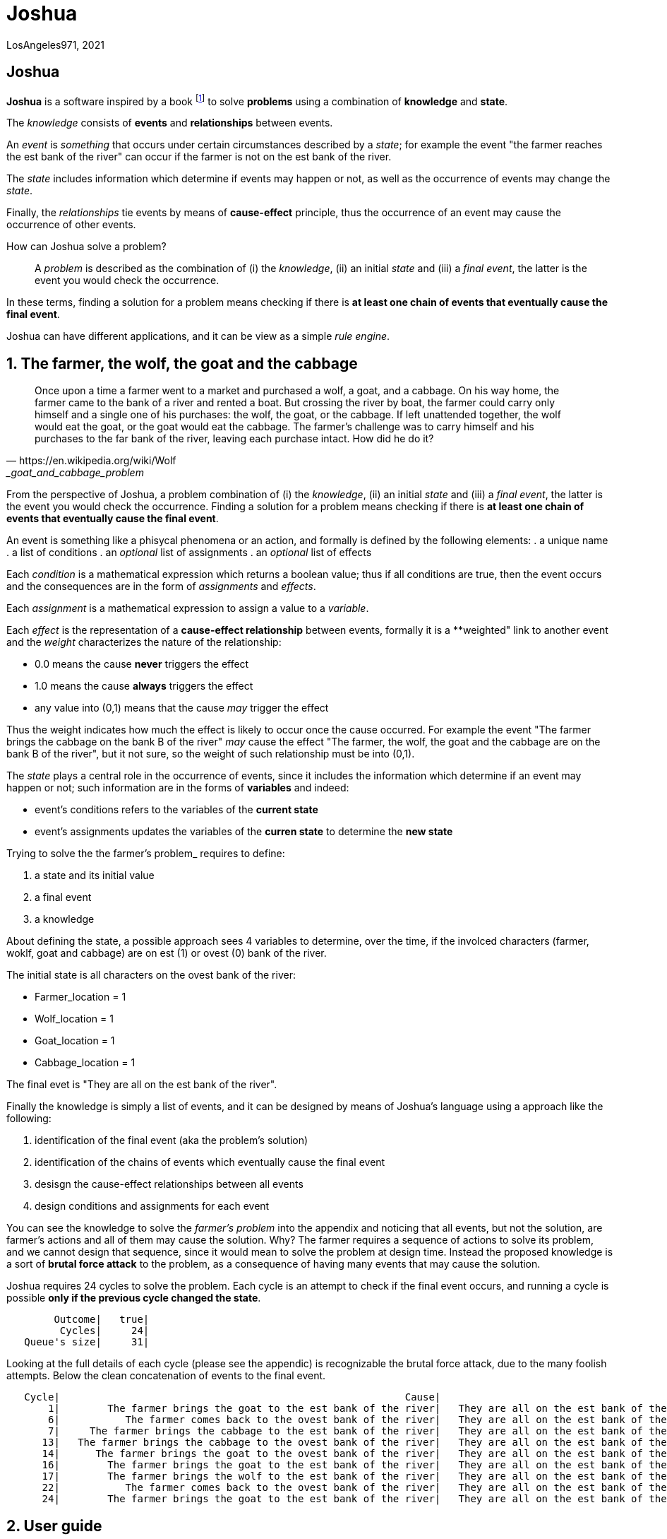 = Joshua

LosAngeles971, 2021

:sectnums!:

== Joshua

**Joshua** is a software inspired by a book footnote:[Incoscienza Artificiale - Massimo Chiriatti - https://www.ibs.it/incoscienza-artificiale-come-fanno-macchine-libro-massimo-chiriatti/e/9788861056312?inventoryId=275963946] to solve **problems** using a combination of **knowledge** and **state**.

The _knowledge_ consists of **events** and **relationships** between events.

An _event_ is _something_ that occurs under certain circumstances described by a _state_; for example the event "the farmer reaches the est bank of the river" can occur if the farmer is not on the est bank of the river.

The _state_ includes information which determine if events may happen or not,  as well as the occurrence of events may change the _state_.

Finally, the _relationships_ tie events by means of **cause-effect** principle, thus the occurrence of an event may cause the occurrence of other events.

How can Joshua solve a problem?::
A _problem_ is described as the combination of (i) the _knowledge_, (ii) an initial _state_ and (iii) a _final event_, the latter is the event you would check the occurrence.

In these terms, finding a solution for a problem means checking if there is **at least one chain of events that eventually cause the final event**.

Joshua can have different applications, and it can be view as a simple _rule engine_.

:sectnums:

<<<
== The farmer, the wolf, the goat and the cabbage

[quote, https://en.wikipedia.org/wiki/Wolf,_goat_and_cabbage_problem]
____
Once upon a time a farmer went to a market and purchased a wolf, a goat, and a cabbage. On his way home, the farmer came to the bank of a river and rented a boat. But crossing the river by boat, the farmer could carry only himself and a single one of his purchases: the wolf, the goat, or the cabbage.
If left unattended together, the wolf would eat the goat, or the goat would eat the cabbage.
The farmer's challenge was to carry himself and his purchases to the far bank of the river, leaving each purchase intact. How did he do it?
____

From the perspective of Joshua, a problem combination of (i) the _knowledge_, (ii) an initial _state_ and (iii) a _final event_, the latter is the event you would check the occurrence. Finding a solution for a problem means checking if there is **at least one chain of events that eventually cause the final event**.

An event is something like a phisycal phenomena or an action, and formally is defined by the following elements:
. a unique name
. a list of conditions
. an _optional_ list of assignments
. an _optional_ list of effects

Each _condition_ is a mathematical expression which returns a boolean value; thus if all conditions are true, then the event occurs and the consequences are in the form of _assignments_ and _effects_.

Each _assignment_ is a mathematical expression to assign a value to a _variable_. 

Each _effect_ is the representation of a **cause-effect relationship** between events, formally it is a **weighted" link to another event and the _weight_ characterizes the nature of the relationship:

* 0.0 means the cause **never** triggers the effect
* 1.0 means the cause **always** triggers the effect
* any value into (0,1) means that the cause _may_ trigger the effect

Thus the weight indicates how much the effect is likely to occur once the cause occurred. For example the event "The farmer brings the cabbage on the bank B of the river" _may_ cause the effect "The farmer, the wolf, the goat and the cabbage are on the bank B of the river", but it not sure, so the weight of such relationship must be into (0,1).

The _state_ plays a central role in the occurrence of events, since it includes the information which determine if an event may happen or not; such information are in the forms of **variables** and indeed:

* event's conditions refers to the variables of the **current state**
* event's assignments updates the variables of the **curren state** to determine the **new state**

Trying to solve the the farmer's problem_ requires to define:

. a state and its initial value
. a final event
. a knowledge

About defining the state, a possible approach sees 4 variables to determine, over the time, if the involced characters (farmer, woklf, goat and cabbage) are on est (1) or ovest (0) bank of the river.

The initial state is all characters on the ovest bank of the river:

* Farmer_location   = 1
* Wolf_location     = 1
* Goat_location     = 1
* Cabbage_location  = 1

The final evet is "They are all on the est bank of the river".

Finally the knowledge is simply a list of events, and it can be designed by means of Joshua's language using a approach like the following:

. identification of the final event (aka the problem's solution)
. identification of the chains of events which eventually cause the final event
. desisgn the cause-effect relationships between all events
. design conditions and assignments for each event

You can see the knowledge to solve the _farmer's problem_ into the appendix and noticing that all events, but not the solution, are farmer's actions and all of them may cause the solution. Why?
The farmer requires a sequence of actions to solve its problem, and we cannot design that sequence, since it would mean to solve the problem at design time. Instead the proposed knowledge is a sort of **brutal force attack** to the problem, as a consequence of having many events that may cause the solution.

Joshua requires 24 cycles to solve the problem. Each cycle is an attempt to check if the final event occurs, and running a cycle is possible **only if the previous cycle changed the state**.

[source]
----
        Outcome|   true|
         Cycles|     24|
   Queue's size|     31|
----

Looking at the full details of each cycle (please see the appendic) is recognizable the brutal force attack, due to the many foolish attempts.
Below the clean concatenation of events to the final event.

[source]
----
   Cycle|                                                          Cause|                                      Effect|               Outcome|
       1|        The farmer brings the goat to the est bank of the river|   They are all on the est bank of the river|   effect not happened|
       6|           The farmer comes back to the ovest bank of the river|   They are all on the est bank of the river|   effect not happened|
       7|     The farmer brings the cabbage to the est bank of the river|   They are all on the est bank of the river|   effect not happened|
      13|   The farmer brings the cabbage to the ovest bank of the river|   They are all on the est bank of the river|   effect not happened|
      14|      The farmer brings the goat to the ovest bank of the river|   They are all on the est bank of the river|   effect not happened|
      16|        The farmer brings the goat to the est bank of the river|   They are all on the est bank of the river|   effect not happened|
      17|        The farmer brings the wolf to the est bank of the river|   They are all on the est bank of the river|   effect not happened|
      22|           The farmer comes back to the ovest bank of the river|   They are all on the est bank of the river|   effect not happened|
      24|        The farmer brings the goat to the est bank of the river|   They are all on the est bank of the river|                  true|
----

== User guide


=== How to write a knowledge

A knowledge is a list of events. Joshua provides a simple programming language of Joshua to write a knowledge, where an event is defined by  following structure:

[source, bash]
----
event(<arbitrary name>) {
	if {
	  "<mathematical equality>"
	}
	then {
    "<mathematical assignement>"
	}
  effects {
    ("<event name>", <weight>)
  }
}
----

For example:

[source, bash]
----
event(The farmer comes back to the ovest bank of the river) {
	if {
	  "Farmer_location == 1"
	  "(Wolf_location == 1 && Cabbage_location == 1 && Goat_location == 0) ||
	  (Wolf_location == 0 && Cabbage_location == 0 && Goat_location == 1)"
	}
	then {
	  "Farmer_location = 0"
	}
  effects {
        ("They are all on the est bank of the river", 0.3)
  }
}
----

=== How to use the Joshua API

Here an example of using Joshua API to solve the problem of "the farmer, the wolf, the goat and the cabbage".

[source, golang]
----
package main

import (
   "io/ioutil"
	"it/losangeles971/joshua/business/knowledge"
	"strings"
)

func main() {
   thefarmer, err := ioutil.ReadFile("thefarmer.joshua")
   if err != nil {
		panic(err)
	}
   s := knowledge.NewState()
	s.Add("Farmer_location", 0.0)
	s.Add("Wolf_location", 0.0)
	s.Add("Goat_location", 0.0)
	s.Add("Cabbage_location", 0.0)
	engine, err := knowledge.NewEngine(string(thefarmer), 100)
	if err != nil {
		panic(err)
	}
	solution := engine.IsItGoingToHappen(*s, "They are all on the est bank of the river")
	if solution.Err != nil {
		panic(err)
	}
	solution.PrintChain()
	solution.PrintSummary()
}
----

=== How to use the Joshua CLI

The CLI is really simple and includes an help:

[source, shell]
----
$ ./joshua.exe --help
joshua

Usage:
  joshua [flags]

Flags:
  -d, --data string        initial state
  -h, --help               help for joshua
  -k, --knowledge string   knowledge file
  -m, --max-cycles int     maximum number of cycles (default 100) (default 100)
  -s, --success string     final event
----

Here an example to run Joshua over the problem of "the farmer, the wolf, the goat and the cabbage".

[source, shell]
----
$ ./joshua.exe -d .resources/thefarmer.yml -k .resources/thefarmer.joshua -s "They are all on the est bank of the river"
   Cycle|                                                          Cause|                                      Effect|               Outcome|
      13|   The farmer brings the cabbage to the ovest bank of the river|   They are all on the est bank of the river|   effect not happened|
       1|        The farmer brings the goat to the est bank of the river|   They are all on the est bank of the river|   effect not happened|
      22|      The farmer brings the goat to the ovest bank of the river|   They are all on the est bank of the river|   effect not happened|
       6|           The farmer comes back to the ovest bank of the river|   They are all on the est bank of the river|   effect not happened|
       7|     The farmer brings the cabbage to the est bank of the river|   They are all on the est bank of the river|   effect not happened|
      14|     The farmer brings the cabbage to the est bank of the river|   They are all on the est bank of the river|   effect not happened|
      16|        The farmer brings the wolf to the est bank of the river|   They are all on the est bank of the river|   effect not happened|
      23|     The farmer brings the cabbage to the est bank of the river|   They are all on the est bank of the river|   effect not happened|
      28|           The farmer comes back to the ovest bank of the river|   They are all on the est bank of the river|   effect not happened|
      30|        The farmer brings the goat to the est bank of the river|   They are all on the est bank of the river|                  true|
        Outcome|   true|
         Cycles|     30|
   Queue's size|     37|
----

<<<
== Appendix

=== The farmer, the wolf, the goat and the cabbage

Following a knowledge to solve the _farmer's problem_.

[source, bash]
----
/*
The farmer, the wolf, the goat and the cabbage
*/

  event(They are all on the est bank of the river) {
	if {
	  "Farmer_location == 1"
	  "Wolf_location == 1"
	  "Goat_location == 1"
	  "Cabbage_location == 1"
	}
	then {
	}
    effects {
    }
  }
  
  event(The farmer brings the cabbage to the est bank of the river) {
	if {
	  "Farmer_location == 0"
	  "Cabbage_location == 0"
	  "Wolf_location != Goat_location"
	}
	then {
	  "Farmer_location = 1"
	  "Cabbage_location = 1"
	}
    effects {
        ("They are all on the est bank of the river", 0.5)
    }
  }
  
  event(The farmer brings the cabbage to the ovest bank of the river) {
	if {
	  "Farmer_location == 1"
	  "Cabbage_location == 1"
	  "Wolf_location != Goat_location"
	}
	then {
	  "Farmer_location = 0"
	  "Cabbage_location = 0"
	}
    effects {
        ("They are all on the est bank of the river", 0.1)
    }
  }
  
  event(The farmer brings the goat to the est bank of the river) {
	if {
		"Farmer_location == 0"
		"Goat_location == 0"
	}
	then {
	  "Farmer_location = 1"
	  "Goat_location = 1"
	}
    effects {
        ("They are all on the est bank of the river", 0.5)
    }
  }
  
  event(The farmer brings the goat to the ovest bank of the river) {
	if {
		"Farmer_location == 1"
		"Goat_location == 1"
	}
	then {
	  "Farmer_location = 0"
	  "Goat_location = 0"
	}
    effects {
        ("They are all on the est bank of the river", 0.1)
    }
  }
  
  event(The farmer brings the wolf to the est bank of the river) {
	if {
		"Farmer_location == 0"
		"Wolf_location == 0"
		"Cabbage_location != Goat_location"
	}
	then {
	  "Farmer_location = 1"
	  "Wolf_location = 1"
	}
    effects {
        ("They are all on the est bank of the river", 0.5)
    }
  }
  
  event(The farmer brings the wolf to the ovest bank of the river) {
	if {
		"Farmer_location == 1"
		"Goat_location == 1"
		"Cabbage_location != Goat_location"
	}
	then {
	  "Farmer_location = 0"
	  "Wolf_location = 0"
	}
    effects {
        ("They are all on the est bank of the river", 0.1)
    }
  }
  
  event(The farmer goes to the est bank of the river) {
	if {
	  "Farmer_location == 0"
	  "(Wolf_location == 1 && Cabbage_location == 1 && Goat_location == 0) ||
	  (Wolf_location == 0 && Cabbage_location == 0 && Goat_location == 1)"
	}
	then {
	  "Farmer_location = 1"
	}
    effects {
        ("They are all on the est bank of the river", 0.3)
    }
  }
  
  event(The farmer comes back to the ovest bank of the river) {
	if {
	  "Farmer_location == 1"
	  "(Wolf_location == 1 && Cabbage_location == 1 && Goat_location == 0) ||
	  (Wolf_location == 0 && Cabbage_location == 0 && Goat_location == 1)"
	}
	then {
	  "Farmer_location = 0"
	}
    effects {
        ("They are all on the est bank of the river", 0.3)
    }
  }
----

Below the full queue produced by Joshua to solve the problem of "the farmer, the wolf, the goat and the cabbage".
[source,yaml]
----
queue:
    - path:
        - cause:
            id: The farmer brings the goat to the est bank of the river
          effect:
            id: They are all on the est bank of the river
          outcome: effect not happened
      executed: true
      input:
        vars:
            Cabbage_location: 0
            Farmer_location: 0
            Goat_location: 0
            Wolf_location: 0
      output:
        vars:
            Cabbage_location: 0
            Farmer_location: 1
            Goat_location: 1
            Wolf_location: 0
      outcome: effect not happened
      changed: true
      cycle: 1
    - path:
        - cause:
            id: The farmer comes back to the ovest bank of the river
          effect:
            id: They are all on the est bank of the river
          outcome: effect not happened
      executed: true
      input:
        vars:
            Cabbage_location: 0
            Farmer_location: 1
            Goat_location: 1
            Wolf_location: 0
      output:
        vars:
            Cabbage_location: 0
            Farmer_location: 0
            Goat_location: 1
            Wolf_location: 0
      outcome: effect not happened
      changed: true
      cycle: 6
    - path:
        - cause:
            id: The farmer brings the cabbage to the est bank of the river
          effect:
            id: They are all on the est bank of the river
          outcome: effect not happened
      executed: true
      input:
        vars:
            Cabbage_location: 0
            Farmer_location: 0
            Goat_location: 1
            Wolf_location: 0
      output:
        vars:
            Cabbage_location: 1
            Farmer_location: 1
            Goat_location: 1
            Wolf_location: 0
      outcome: effect not happened
      changed: true
      cycle: 7
    - path:
        - cause:
            id: The farmer brings the goat to the ovest bank of the river
          effect:
            id: They are all on the est bank of the river
          outcome: effect not happened
      executed: true
      input:
        vars:
            Cabbage_location: 1
            Farmer_location: 1
            Goat_location: 1
            Wolf_location: 0
      output:
        vars:
            Cabbage_location: 1
            Farmer_location: 0
            Goat_location: 0
            Wolf_location: 0
      outcome: effect not happened
      changed: true
      cycle: 14
    - path:
        - cause:
            id: The farmer brings the wolf to the est bank of the river
          effect:
            id: They are all on the est bank of the river
          outcome: effect not happened
      executed: true
      input:
        vars:
            Cabbage_location: 1
            Farmer_location: 0
            Goat_location: 0
            Wolf_location: 0
      output:
        vars:
            Cabbage_location: 1
            Farmer_location: 1
            Goat_location: 0
            Wolf_location: 1
      outcome: effect not happened
      changed: true
      cycle: 17
    - path:
        - cause:
            id: The farmer comes back to the ovest bank of the river
          effect:
            id: They are all on the est bank of the river
          outcome: effect not happened
      executed: true
      input:
        vars:
            Cabbage_location: 1
            Farmer_location: 1
            Goat_location: 0
            Wolf_location: 1
      output:
        vars:
            Cabbage_location: 1
            Farmer_location: 0
            Goat_location: 0
            Wolf_location: 1
      outcome: effect not happened
      changed: true
      cycle: 22
    - path:
        - cause:
            id: The farmer brings the goat to the est bank of the river
          effect:
            id: They are all on the est bank of the river
          outcome: "true"
      executed: true
      input:
        vars:
            Cabbage_location: 1
            Farmer_location: 0
            Goat_location: 0
            Wolf_location: 1
      output:
        vars:
            Cabbage_location: 1
            Farmer_location: 1
            Goat_location: 1
            Wolf_location: 1
      outcome: "true"
      changed: true
      cycle: 24
----

:sectnums!:


